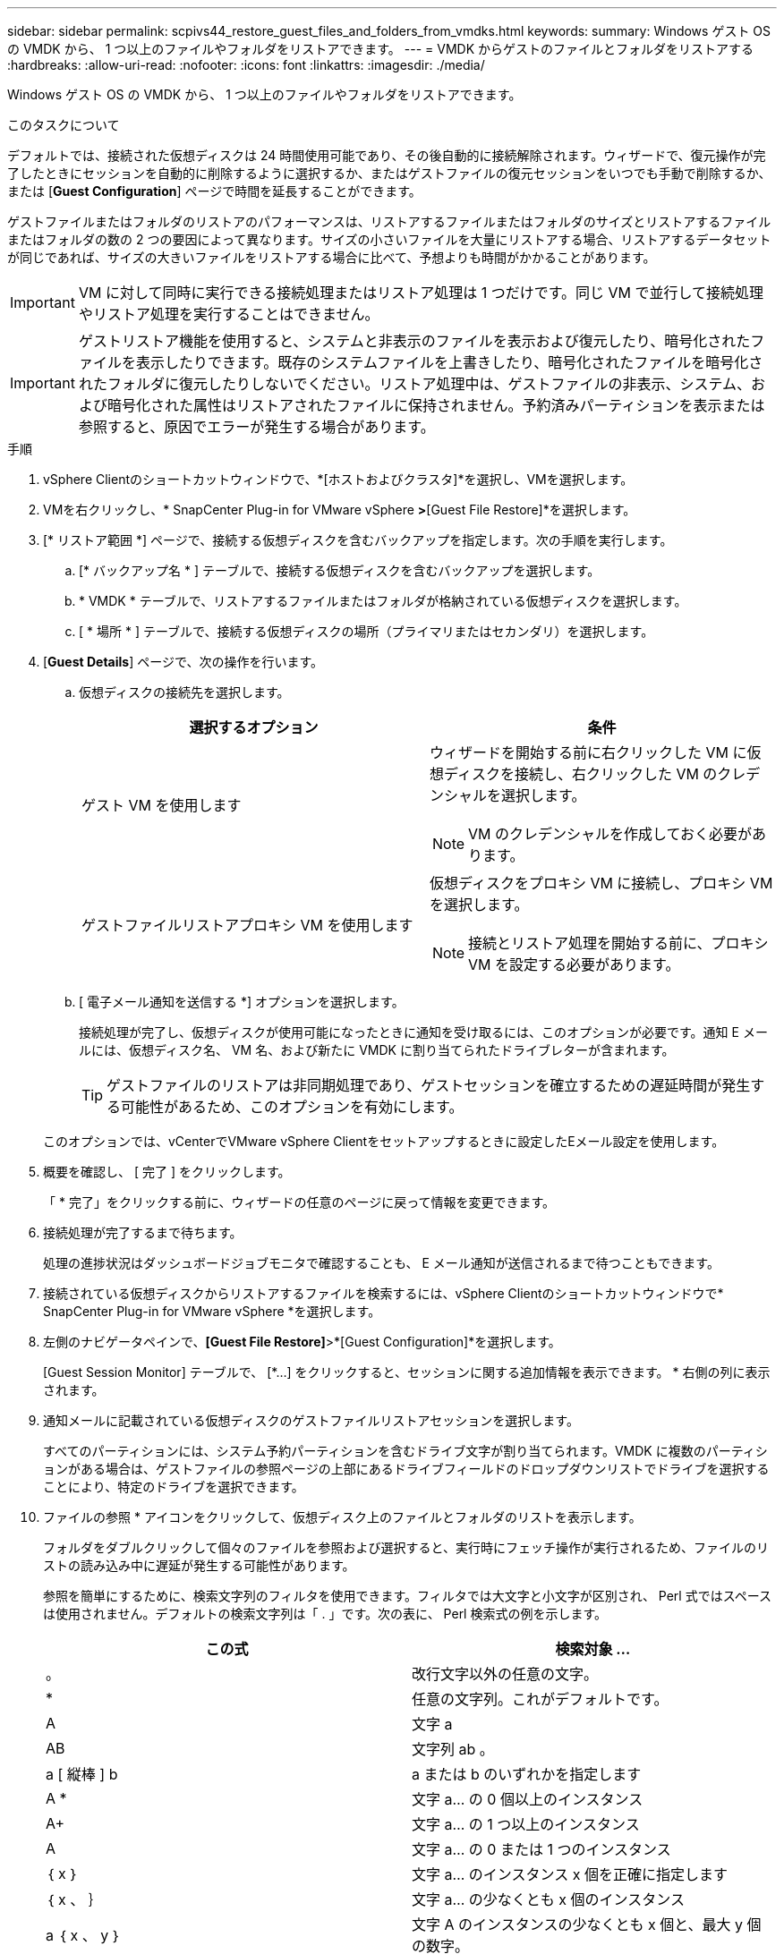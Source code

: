 ---
sidebar: sidebar 
permalink: scpivs44_restore_guest_files_and_folders_from_vmdks.html 
keywords:  
summary: Windows ゲスト OS の VMDK から、 1 つ以上のファイルやフォルダをリストアできます。 
---
= VMDK からゲストのファイルとフォルダをリストアする
:hardbreaks:
:allow-uri-read: 
:nofooter: 
:icons: font
:linkattrs: 
:imagesdir: ./media/


[role="lead"]
Windows ゲスト OS の VMDK から、 1 つ以上のファイルやフォルダをリストアできます。

.このタスクについて
デフォルトでは、接続された仮想ディスクは 24 時間使用可能であり、その後自動的に接続解除されます。ウィザードで、復元操作が完了したときにセッションを自動的に削除するように選択するか、またはゲストファイルの復元セッションをいつでも手動で削除するか、または [*Guest Configuration*] ページで時間を延長することができます。

ゲストファイルまたはフォルダのリストアのパフォーマンスは、リストアするファイルまたはフォルダのサイズとリストアするファイルまたはフォルダの数の 2 つの要因によって異なります。サイズの小さいファイルを大量にリストアする場合、リストアするデータセットが同じであれば、サイズの大きいファイルをリストアする場合に比べて、予想よりも時間がかかることがあります。


IMPORTANT: VM に対して同時に実行できる接続処理またはリストア処理は 1 つだけです。同じ VM で並行して接続処理やリストア処理を実行することはできません。


IMPORTANT: ゲストリストア機能を使用すると、システムと非表示のファイルを表示および復元したり、暗号化されたファイルを表示したりできます。既存のシステムファイルを上書きしたり、暗号化されたファイルを暗号化されたフォルダに復元したりしないでください。リストア処理中は、ゲストファイルの非表示、システム、および暗号化された属性はリストアされたファイルに保持されません。予約済みパーティションを表示または参照すると、原因でエラーが発生する場合があります。

.手順
. vSphere Clientのショートカットウィンドウで、*[ホストおよびクラスタ]*を選択し、VMを選択します。
. VMを右クリックし、* SnapCenter Plug-in for VMware vSphere *>*[Guest File Restore]*を選択します。
. [* リストア範囲 *] ページで、接続する仮想ディスクを含むバックアップを指定します。次の手順を実行します。
+
.. [* バックアップ名 * ] テーブルで、接続する仮想ディスクを含むバックアップを選択します。
.. * VMDK * テーブルで、リストアするファイルまたはフォルダが格納されている仮想ディスクを選択します。
.. [ * 場所 * ] テーブルで、接続する仮想ディスクの場所（プライマリまたはセカンダリ）を選択します。


. [*Guest Details*] ページで、次の操作を行います。
+
.. 仮想ディスクの接続先を選択します。
+
|===
| 選択するオプション | 条件 


| ゲスト VM を使用します  a| 
ウィザードを開始する前に右クリックした VM に仮想ディスクを接続し、右クリックした VM のクレデンシャルを選択します。


NOTE: VM のクレデンシャルを作成しておく必要があります。



| ゲストファイルリストアプロキシ VM を使用します  a| 
仮想ディスクをプロキシ VM に接続し、プロキシ VM を選択します。


NOTE: 接続とリストア処理を開始する前に、プロキシ VM を設定する必要があります。

|===
.. [ 電子メール通知を送信する *] オプションを選択します。
+
接続処理が完了し、仮想ディスクが使用可能になったときに通知を受け取るには、このオプションが必要です。通知 E メールには、仮想ディスク名、 VM 名、および新たに VMDK に割り当てられたドライブレターが含まれます。

+

TIP: ゲストファイルのリストアは非同期処理であり、ゲストセッションを確立するための遅延時間が発生する可能性があるため、このオプションを有効にします。

+
このオプションでは、vCenterでVMware vSphere Clientをセットアップするときに設定したEメール設定を使用します。



. 概要を確認し、 [ 完了 ] をクリックします。
+
「 * 完了」をクリックする前に、ウィザードの任意のページに戻って情報を変更できます。

. 接続処理が完了するまで待ちます。
+
処理の進捗状況はダッシュボードジョブモニタで確認することも、 E メール通知が送信されるまで待つこともできます。

. 接続されている仮想ディスクからリストアするファイルを検索するには、vSphere Clientのショートカットウィンドウで* SnapCenter Plug-in for VMware vSphere *を選択します。
. 左側のナビゲータペインで、*[Guest File Restore]*>*[Guest Configuration]*を選択します。
+
[Guest Session Monitor] テーブルで、 [*...] をクリックすると、セッションに関する追加情報を表示できます。 * 右側の列に表示されます。

. 通知メールに記載されている仮想ディスクのゲストファイルリストアセッションを選択します。
+
すべてのパーティションには、システム予約パーティションを含むドライブ文字が割り当てられます。VMDK に複数のパーティションがある場合は、ゲストファイルの参照ページの上部にあるドライブフィールドのドロップダウンリストでドライブを選択することにより、特定のドライブを選択できます。

. ファイルの参照 * アイコンをクリックして、仮想ディスク上のファイルとフォルダのリストを表示します。
+
フォルダをダブルクリックして個々のファイルを参照および選択すると、実行時にフェッチ操作が実行されるため、ファイルのリストの読み込み中に遅延が発生する可能性があります。

+
参照を簡単にするために、検索文字列のフィルタを使用できます。フィルタでは大文字と小文字が区別され、 Perl 式ではスペースは使用されません。デフォルトの検索文字列は「 . 」です。次の表に、 Perl 検索式の例を示します。

+
|===
| この式 | 検索対象 ... 


| 。 | 改行文字以外の任意の文字。 


| * | 任意の文字列。これがデフォルトです。 


| A | 文字 a 


| AB | 文字列 ab 。 


| a [ 縦棒 ] b | a または b のいずれかを指定します 


| A * | 文字 a... の 0 個以上のインスタンス 


| A+ | 文字 a... の 1 つ以上のインスタンス 


| A | 文字 a... の 0 または 1 つのインスタンス 


| ｛ x ｝ | 文字 a... のインスタンス x 個を正確に指定します 


| ｛ x 、 ｝ | 文字 a... の少なくとも x 個のインスタンス 


| a ｛ x 、 y ｝ | 文字 A のインスタンスの少なくとも x 個と、最大 y 個の数字。 


| \ | 特殊文字をエスケープします。 
|===
+
[ ゲストファイルの参照 ] ページには、他のすべてのファイルとフォルダに加えて、すべての隠しファイルと隠しフォルダが表示されます。

. 復元する 1 つまたは複数のファイルまたはフォルダを選択し、 * リストア場所の選択 * をクリックします。
+
リストアするファイルとフォルダが Selected File(s) テーブルに表示されます。

. [ リストア先の選択 *] ページで、次の項目を指定します。
+
|===
| オプション | 説明 


| パスにリストアします | 選択したファイルがリストアされるゲストへの UNC 共有パスを入力してください。IPv4 の例： \\10.60.136.65\c$'IPv6 の例： \\fd20-8b1e-b255-832e--61.ipv6-literal.net\C\restore` 


| 元のファイルが存在する場合  a| 
リストア先にリストア対象のファイルまたはフォルダがすでに存在する場合に実行する処理を選択します。 Always overwrite または always skip 。


NOTE: フォルダがすでに存在する場合は、そのフォルダの内容が既存のフォルダにマージされます。



| リストアが正常に完了したら、ゲストセッションを切断します | リストア処理の完了時にゲストファイルのリストアセッションを削除する場合は、このオプションを選択します。 
|===
. [* リストア ] をクリックします。
+
リストア処理の進捗状況はダッシュボードジョブモニタで確認することも、 E メール通知が送信されるまで待つこともできます。E メール通知の送信にかかる時間は、リストア処理が完了するまでの時間によって異なります。

+
通知 E メールには、リストア処理の出力が添付されます。リストア処理に失敗した場合は、追加情報の添付ファイルを開きます。



